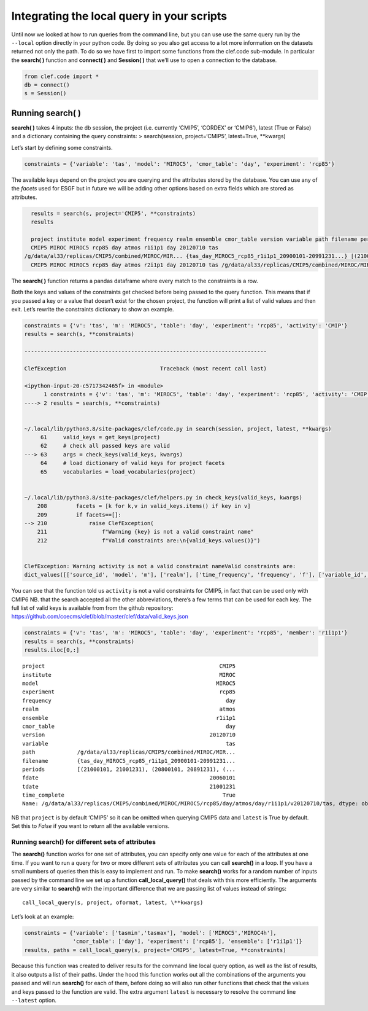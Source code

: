 Integrating the local query in your scripts
-------------------------------------------

Until now we looked at how to run queries from the command line, but you
can use use the same query run by the ``--local`` option directly in
your python code. By doing so you also get access to a lot more
information on the datasets returned not only the path. To do so we have
first to import some functions from the clef.code sub-module. In
particular the **search( )** function and **connect( )** and **Session(
)** that we’ll use to open a connection to the database.

.. code::

    from clef.code import *
    db = connect()
    s = Session()

Running search( )
~~~~~~~~~~~~~~~~~

**search( )** takes 4 inputs: the db session, the project
(i.e. currently ‘CMIP5’, ‘CORDEX’ or ‘CMIP6’), latest (True or False)
and a dictionary containing the query constraints: > search(session,
project=‘CMIP5’, latest=True, \**kwargs)

Let’s start by defining some constraints.

.. code::

    constraints = {'variable': 'tas', 'model': 'MIROC5', 'cmor_table': 'day', 'experiment': 'rcp85'}

The available keys depend on the project you are querying and the
attributes stored by the database. You can use any of the *facets* used
for ESGF but in future we will be adding other options based on extra
fields which are stored as attributes.

.. code::

    results = search(s, project='CMIP5', **constraints)
    results

    project institute model experiment frequency realm ensemble cmor_table version variable path filename periods fdate tdate time_complete
    CMIP5 MIROC MIROC5 rcp85 day atmos r1i1p1 day 20120710 tas
  /g/data/al33/replicas/CMIP5/combined/MIROC/MIR... {tas_day_MIROC5_rcp85_r1i1p1_20900101-20991231...} [(21000101, 21001231), (...), ...] 20060101 21001231  True
    CMIP5 MIROC MIROC5 rcp85 day atmos r2i1p1 day 20120710 tas /g/data/al33/replicas/CMIP5/combined/MIROC/MIR... {tas_day_MIROC5_rcp85_r2i1p1_20600101-20691231...} [(21000101, 21001231), (...), ...] 20060101 21001231 True


The **search( )** function returns a pandas dataframe where every match
to the constraints is a row.

Both the keys and values of the constraints get checked before being
passed to the query function. This means that if you passed a key or a
value that doesn’t exist for the chosen project, the function will print
a list of valid values and then exit. Let’s rewrite the constraints
dictionary to show an example.

.. code::

    constraints = {'v': 'tas', 'm': 'MIROC5', 'table': 'day', 'experiment': 'rcp85', 'activity': 'CMIP'}
    results = search(s, **constraints)

    ---------------------------------------------------------------------------

    ClefException                             Traceback (most recent call last)

    <ipython-input-20-c5717342465f> in <module>
          1 constraints = {'v': 'tas', 'm': 'MIROC5', 'table': 'day', 'experiment': 'rcp85', 'activity': 'CMIP'}
    ----> 2 results = search(s, **constraints)
    

    ~/.local/lib/python3.8/site-packages/clef/code.py in search(session, project, latest, **kwargs)
         61     valid_keys = get_keys(project)
         62     # check all passed keys are valid
    ---> 63     args = check_keys(valid_keys, kwargs)
         64     # load dictionary of valid keys for project facets
         65     vocabularies = load_vocabularies(project)


    ~/.local/lib/python3.8/site-packages/clef/helpers.py in check_keys(valid_keys, kwargs)
        208         facets = [k for k,v in valid_keys.items() if key in v]
        209         if facets==[]:
    --> 210             raise ClefException(
        211                 f"Warning {key} is not a valid constraint name"
        212                 f"Valid constraints are:\n{valid_keys.values()}")


    ClefException: Warning activity is not a valid constraint nameValid constraints are:
    dict_values([['source_id', 'model', 'm'], ['realm'], ['time_frequency', 'frequency', 'f'], ['variable_id', 'variable', 'v'], ['experiment_id', 'experiment', 'e'], ['table_id', 'table', 'cmor_table', 't'], ['member_id', 'member', 'ensemble', 'en', 'mi'], ['institution_id', 'institution', 'institute'], ['experiment_family'], ['cf_standard_name']])


You can see that the function told us ``activity`` is not a valid
constraints for CMIP5, in fact that can be used only with CMIP6 NB. that
the search accepted all the other abbreviations, there’s a few terms
that can be used for each key. The full list of valid keys is available
from from the github repository:
https://github.com/coecms/clef/blob/master/clef/data/valid_keys.json

.. code::

    constraints = {'v': 'tas', 'm': 'MIROC5', 'table': 'day', 'experiment': 'rcp85', 'member': 'r1i1p1'}
    results = search(s, **constraints)
    results.iloc[0,:]


.. parsed-literal::

    project                                                      CMIP5
    institute                                                    MIROC
    model                                                       MIROC5
    experiment                                                   rcp85
    frequency                                                      day
    realm                                                        atmos
    ensemble                                                    r1i1p1
    cmor_table                                                     day
    version                                                   20120710
    variable                                                       tas
    path             /g/data/al33/replicas/CMIP5/combined/MIROC/MIR...
    filename         {tas_day_MIROC5_rcp85_r1i1p1_20900101-20991231...
    periods          [(21000101, 21001231), (20800101, 20891231), (...
    fdate                                                     20060101
    tdate                                                     21001231
    time_complete                                                 True
    Name: /g/data/al33/replicas/CMIP5/combined/MIROC/MIROC5/rcp85/day/atmos/day/r1i1p1/v20120710/tas, dtype: object



NB that ``project`` is by default ‘CMIP5’ so it can be omitted when
querying CMIP5 data and ``latest`` is True by default. Set this to
*False* if you want to return all the available versions.

Running search() for different sets of attributes
^^^^^^^^^^^^^^^^^^^^^^^^^^^^^^^^^^^^^^^^^^^^^^^^^

The **search()** function works for one set of attributes, you can
specify only one value for each of the attributes at one time. If you
want to run a query for two or more different sets of attributes you can
call **search()** in a loop. If you have a small numbers of queries then
this is easy to implement and run. To make **search()** works for a
random number of inputs passed by the command line we set up a function
**call_local_query()** that deals with this more efficiently. The
arguments are very similar to **search()** with the important difference
that we are passing list of values instead of strings::
    call_local_query(s, project, oformat, latest, \**kwargs)

Let’s look at an example:

.. code::

    constraints = {'variable': ['tasmin','tasmax'], 'model': ['MIROC5','MIROC4h'],
                   'cmor_table': ['day'], 'experiment': ['rcp85'], 'ensemble': ['r1i1p1']}
    results, paths = call_local_query(s, project='CMIP5', latest=True, **constraints)

Because this function was created to deliver results for the command
line local query option, as well as the list of results, it also outputs
a list of their paths. Under the hood this function works out all the
combinations of the arguments you passed and will run **search()** for
each of them, before doing so will also run other functions that check
that the values and keys passed to the function are valid. The extra
argument ``latest`` is necessary to resolve the command line
``--latest`` option.
